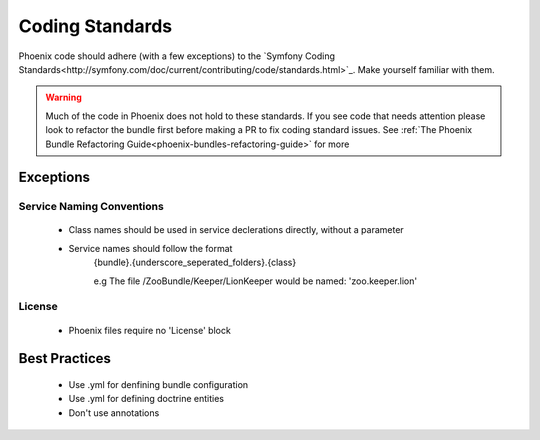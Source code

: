 .. _phoenix-contributing-coding-standards:

################
Coding Standards
################
Phoenix code should adhere (with a few exceptions) to the `Symfony Coding Standards<http://symfony.com/doc/current/contributing/code/standards.html>`_. Make yourself familiar with them.

.. warning:: Much of the code in Phoenix does not hold to these standards. If you see code that needs attention please look to refactor the bundle first before making a PR to fix coding standard issues. See :ref:`The Phoenix Bundle Refactoring Guide<phoenix-bundles-refactoring-guide>` for more

Exceptions
==========
Service Naming Conventions
^^^^^^^^^^^^^^^^^^^^^^^^^^
	- Class names should be used in service declerations directly, without a parameter
	- Service names should follow the format
		{bundle}.{underscore_seperated_folders}.{class}

		e.g The file /ZooBundle/Keeper/LionKeeper would be named:
		'zoo.keeper.lion'

License
^^^^^^^
	- Phoenix files require no 'License' block


Best Practices
==============
	- Use .yml for denfining bundle configuration
	- Use .yml for defining doctrine entities
	- Don't use annotations
